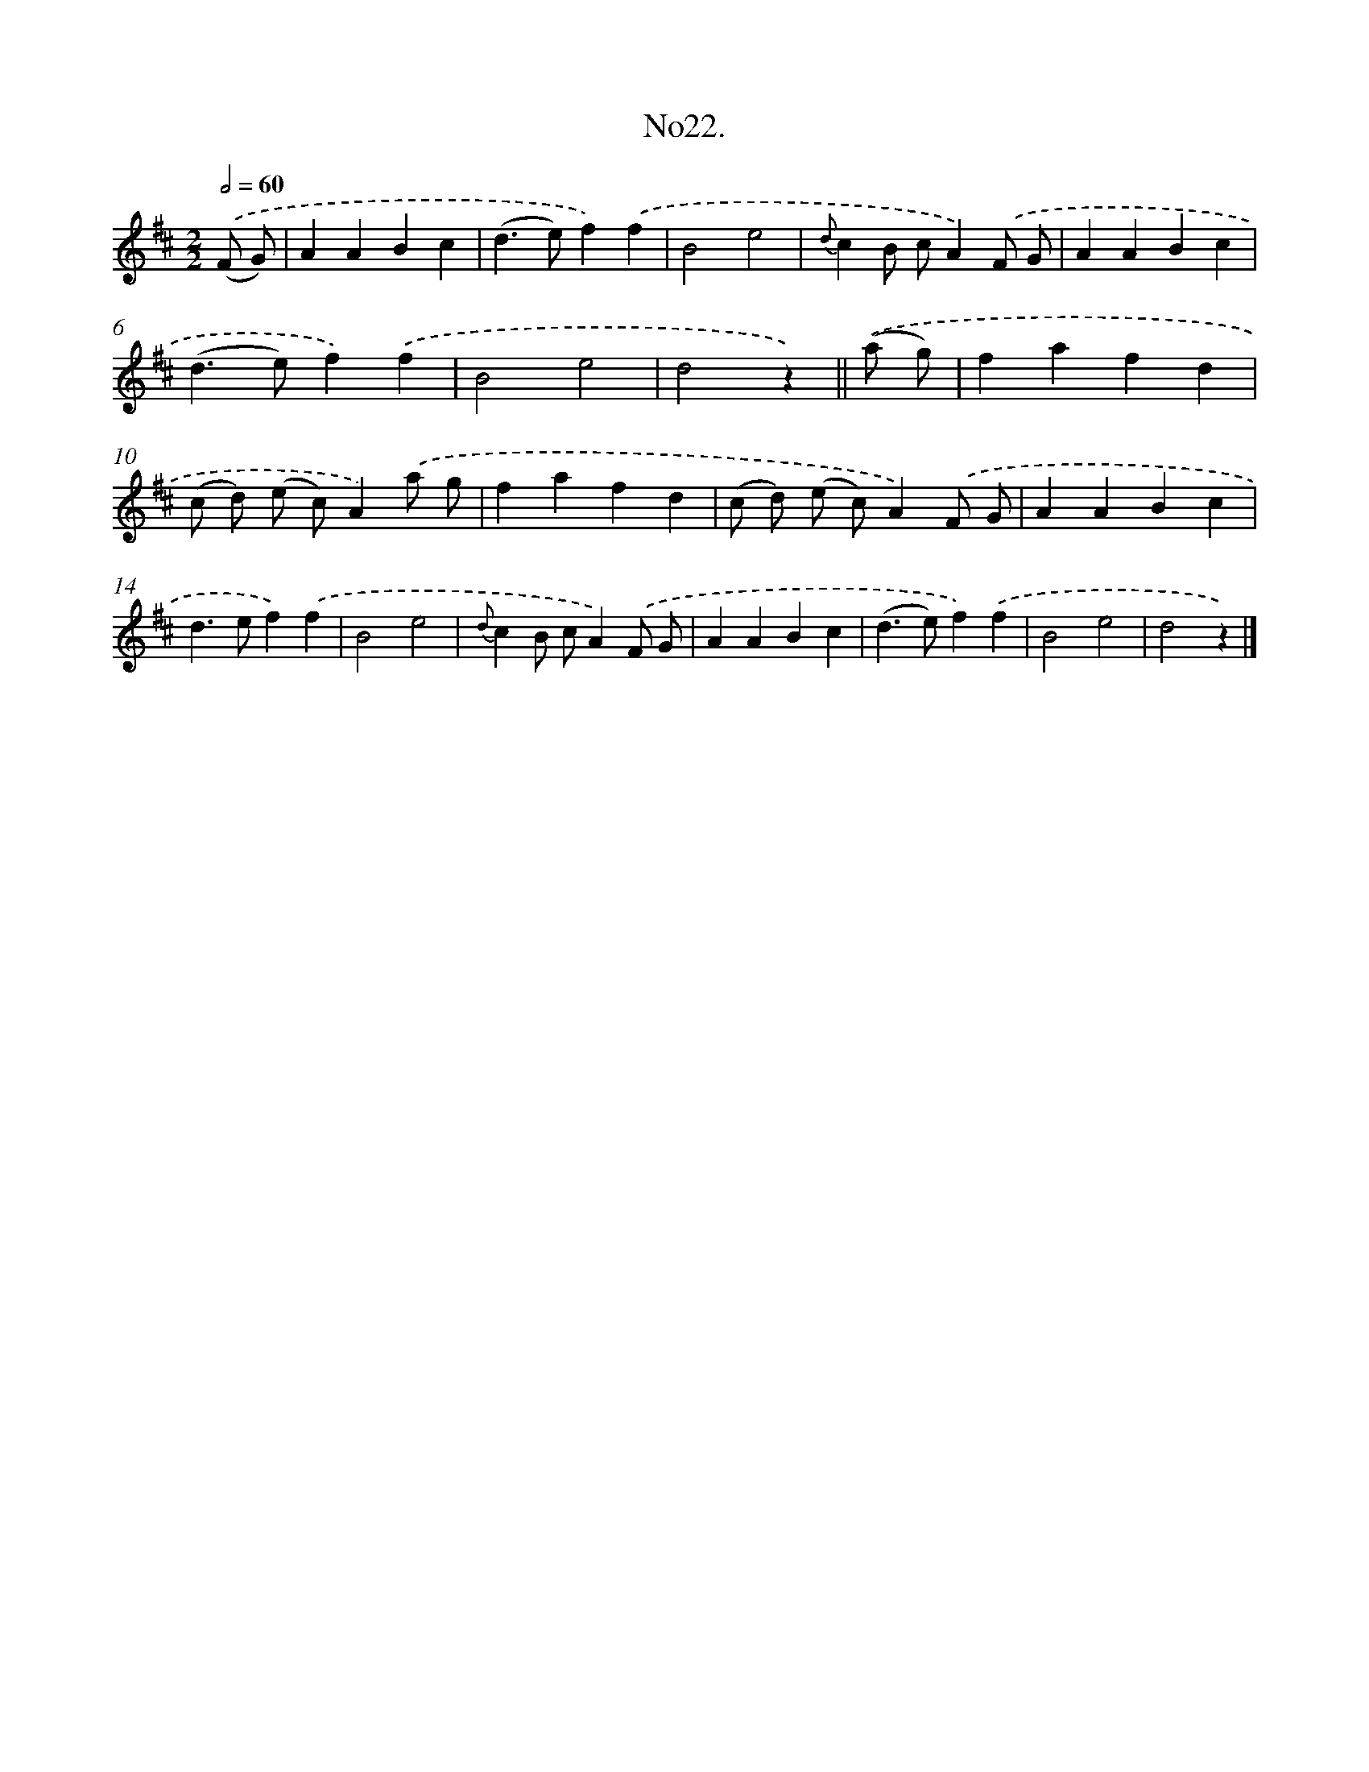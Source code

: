 X: 13677
T: No22.
%%abc-version 2.0
%%abcx-abcm2ps-target-version 5.9.1 (29 Sep 2008)
%%abc-creator hum2abc beta
%%abcx-conversion-date 2018/11/01 14:37:36
%%humdrum-veritas 2007579998
%%humdrum-veritas-data 1205493141
%%continueall 1
%%barnumbers 0
L: 1/4
M: 2/2
Q: 1/2=60
K: D clef=treble
.('(F/ G/) [I:setbarnb 1]|
AABc |
(d>e)f).('f |
B2e2 |
{d}cB/ c/A).('F/ G/ |
AABc |
(d>e)f).('f |
B2e2 |
d2z) ||
.('(a/ g/) [I:setbarnb 9]|
fafd |
(c/ d/) (e/ c/)A).('a/ g/ |
fafd |
(c/ d/) (e/ c/)A).('F/ G/ |
AABc |
d>ef).('f |
B2e2 |
{d}cB/ c/A).('F/ G/ |
AABc |
(d>e)f).('f |
B2e2 |
d2z) |]
